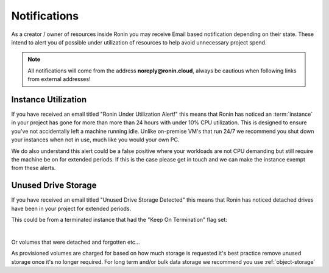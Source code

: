 .. _notifications:

Notifications
=======================================

As a creator / owner of resources inside Ronin you may receive Email based notification depending on their state.
These intend to alert you of possible under utilization of resources to help avoid unnecessary project spend.

.. note::
    All notifications will come from the address **noreply@ronin.cloud**, always be cautious when following links from external addresses!

.. _instance_utilization:

Instance Utilization
---------------------------------------

If you have received an email titled "Ronin Under Utilization Alert!" this means that Ronin has noticed an :term:`instance` in your project has gone for more than more than 24 hours with under 10% CPU utilization.
This is designed to ensure you've not accidentally left a machine running idle. Unlike on-premise VM's that run 24/7 we recommend you shut down your instances when not in use, much like you would your own PC. 

We do also understand this alert could be a false positive where your workloads are not CPU demanding but still require the machine be on for extended periods.
If this is the case please get in touch and we can make the instance exempt from these alerts.

.. _unused_drive_storage:

Unused Drive Storage
---------------------------------------

If you have received an email titled "Unused Drive Storage Detected" this means that Ronin has noticed detached drives have been in your project for extended periods.

This could be from a terminated instance that had the "Keep On Termination" flag set:

.. image:: images/keep_on_termination.png
    :align: center

|

Or volumes that were detached and forgotten etc...

As provisioned volumes are charged for based on how much storage is requested it's best practice remove unused storage once it's no longer required.
For long term and/or bulk data storage we recommend you use :ref:`object-storage` 
